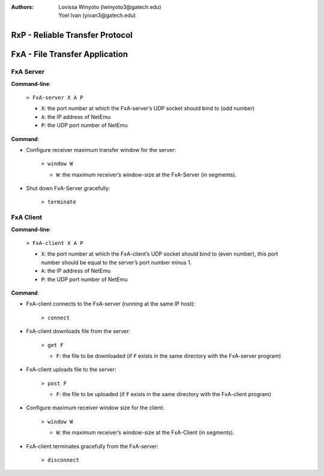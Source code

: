 :Authors: Lovissa Winyoto (lwinyoto3@gatech.edu), Yoel Ivan (yivan3@gatech.edu)

====================================
**RxP** - Reliable Transfer Protocol
====================================

===================================
**FxA** - File Transfer Application
===================================

FxA Server
----------

**Command-line**:

    ``> FxA-server X A P``

    + ``X``: the port number at which the FxA-server’s UDP socket should bind to (odd number)
    + ``A``: the IP address of NetEmu
    + ``P``: the UDP port number of NetEmu

**Command**:

+ Configure receiver maximum transfer window for the server:

    ``> window W``

    - ``W``: the maximum receiver’s window-size at the FxA-Server (in segments).

+ Shut down FxA-Server gracefully:

    ``> terminate``


FxA Client
----------

**Command-line**:

    ``> FxA-client X A P``

    + ``X``: the port number at which the FxA-client’s UDP socket should bind to (even number), this port number should be equal to the server’s port number minus 1.

    + ``A``: the IP address of NetEmu

    + ``P``: the UDP port number of NetEmu

**Command**:

+ FxA-client connects to the FxA-server (running at the same IP host):

    ``> connect``

+ FxA-client downloads file from the server:

    ``> get F``

    - ``F``: the file to be downloaded (if ``F`` exists in the same directory with the FxA-server program)

+ FxA-client uploads file to the server:

    ``> post F``

    - ``F``: the file to be uploaded (if ``F`` exists in the same directory with the FxA-client program)

+ Configure maximum receiver window size for the client:

    ``> window W``

    - ``W``: the maximum receiver’s window-size at the FxA-Client (in segments).

+ FxA-client terminates gracefully from the FxA-server:

    ``> disconnect``
